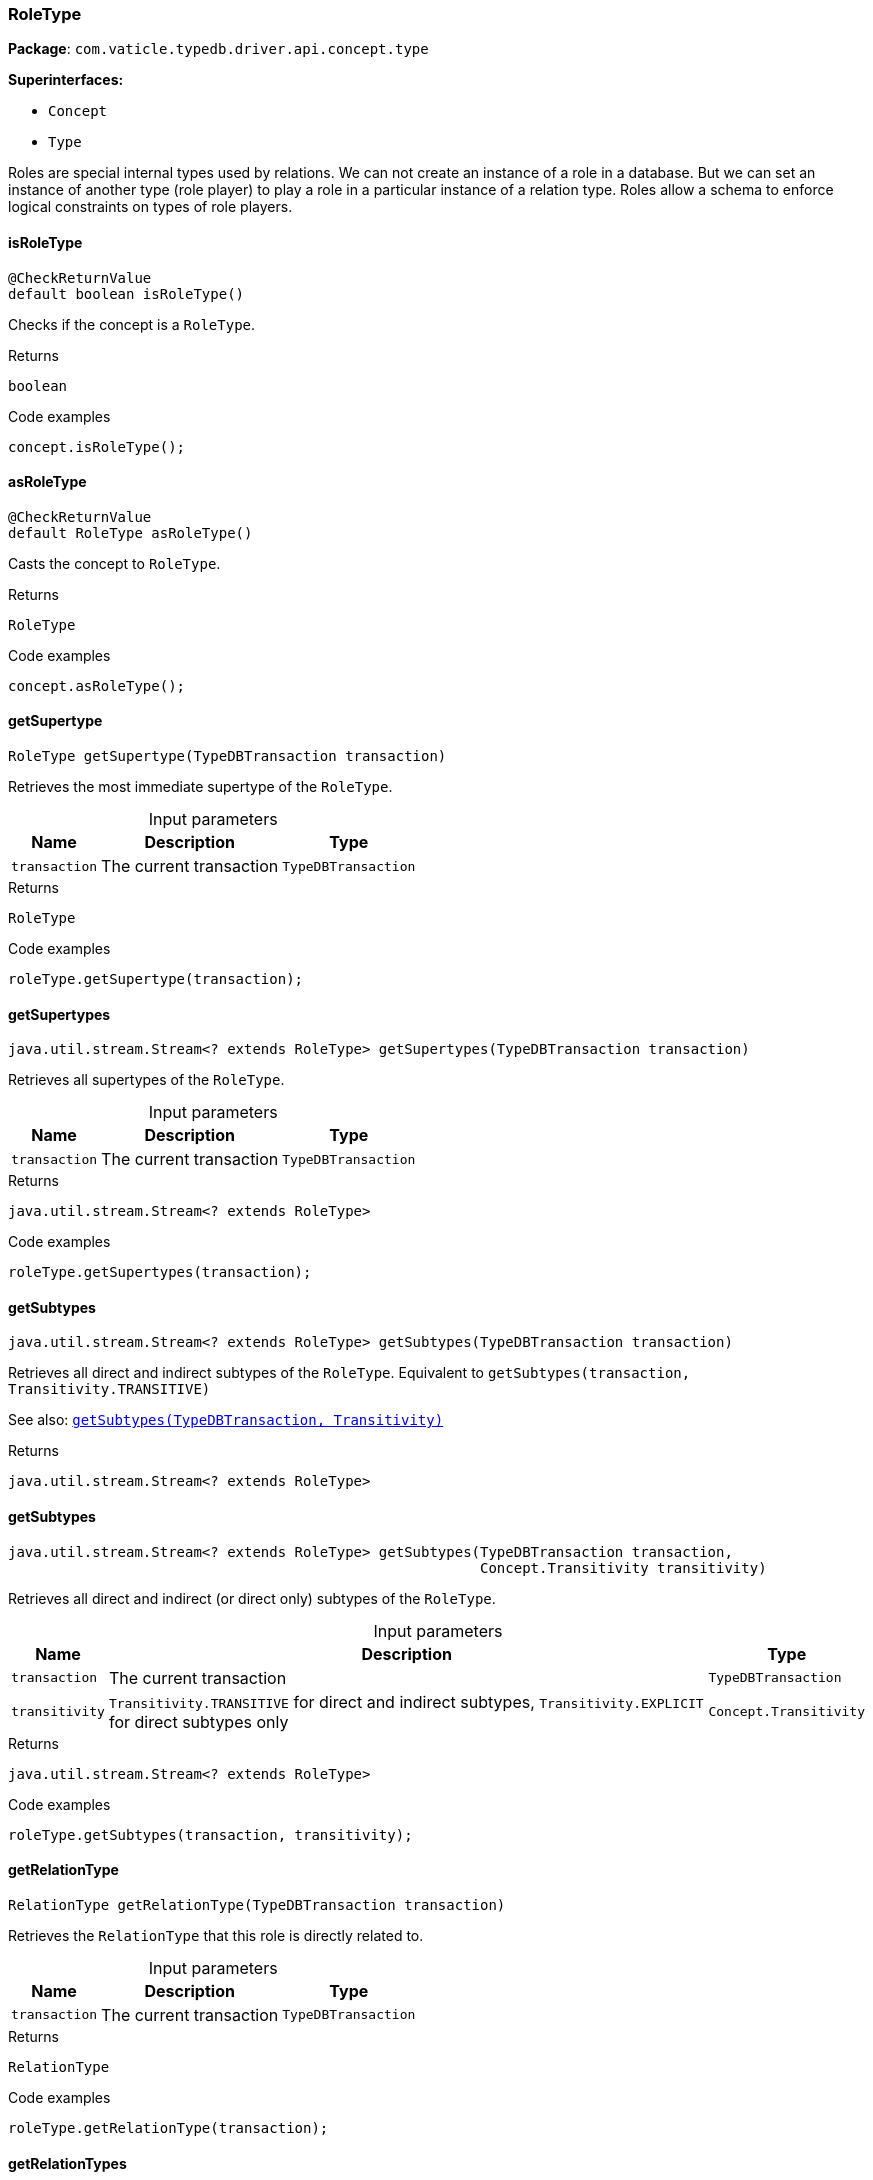 [#_RoleType]
=== RoleType

*Package*: `com.vaticle.typedb.driver.api.concept.type`

*Superinterfaces:*

* `Concept`
* `Type`

Roles are special internal types used by relations. We can not create an instance of a role in a database. But we can set an instance of another type (role player) to play a role in a particular instance of a relation type. Roles allow a schema to enforce logical constraints on types of role players.

// tag::methods[]
[#_RoleType_isRoleType_]
==== isRoleType

[source,java]
----
@CheckReturnValue
default boolean isRoleType()
----

Checks if the concept is a ``RoleType``. 


[caption=""]
.Returns
`boolean`

[caption=""]
.Code examples
[source,java]
----
concept.isRoleType();
----

[#_RoleType_asRoleType_]
==== asRoleType

[source,java]
----
@CheckReturnValue
default RoleType asRoleType()
----

Casts the concept to ``RoleType``. 


[caption=""]
.Returns
`RoleType`

[caption=""]
.Code examples
[source,java]
----
concept.asRoleType();
----

[#_RoleType_getSupertype_com_vaticle_typedb_driver_api_TypeDBTransaction]
==== getSupertype

[source,java]
----
RoleType getSupertype​(TypeDBTransaction transaction)
----

Retrieves the most immediate supertype of the ``RoleType``. 


[caption=""]
.Input parameters
[cols="~,~,~"]
[options="header"]
|===
|Name |Description |Type
a| `transaction` a| The current transaction a| `TypeDBTransaction`
|===

[caption=""]
.Returns
`RoleType`

[caption=""]
.Code examples
[source,java]
----
roleType.getSupertype(transaction);
----

[#_RoleType_getSupertypes_com_vaticle_typedb_driver_api_TypeDBTransaction]
==== getSupertypes

[source,java]
----
java.util.stream.Stream<? extends RoleType> getSupertypes​(TypeDBTransaction transaction)
----

Retrieves all supertypes of the ``RoleType``. 


[caption=""]
.Input parameters
[cols="~,~,~"]
[options="header"]
|===
|Name |Description |Type
a| `transaction` a| The current transaction a| `TypeDBTransaction`
|===

[caption=""]
.Returns
`java.util.stream.Stream<? extends RoleType>`

[caption=""]
.Code examples
[source,java]
----
roleType.getSupertypes(transaction);
----

[#_RoleType_getSubtypes_com_vaticle_typedb_driver_api_TypeDBTransaction]
==== getSubtypes

[source,java]
----
java.util.stream.Stream<? extends RoleType> getSubtypes​(TypeDBTransaction transaction)
----

Retrieves all direct and indirect subtypes of the ``RoleType``. Equivalent to ``getSubtypes(transaction, Transitivity.TRANSITIVE)``


See also: <<#_getSubtypes_com_vaticle_typedb_driver_api_TypeDBTransaction_com_vaticle_typedb_driver_api_concept_Concept_Transitivity,``getSubtypes(TypeDBTransaction, Transitivity)``>>


[caption=""]
.Returns
`java.util.stream.Stream<? extends RoleType>`

[#_RoleType_getSubtypes_com_vaticle_typedb_driver_api_TypeDBTransaction_com_vaticle_typedb_driver_api_concept_Concept_Transitivity]
==== getSubtypes

[source,java]
----
java.util.stream.Stream<? extends RoleType> getSubtypes​(TypeDBTransaction transaction,
                                                        Concept.Transitivity transitivity)
----

Retrieves all direct and indirect (or direct only) subtypes of the ``RoleType``. 


[caption=""]
.Input parameters
[cols="~,~,~"]
[options="header"]
|===
|Name |Description |Type
a| `transaction` a| The current transaction a| `TypeDBTransaction`
a| `transitivity` a| ``Transitivity.TRANSITIVE`` for direct and indirect subtypes, ``Transitivity.EXPLICIT`` for direct subtypes only a| `Concept.Transitivity`
|===

[caption=""]
.Returns
`java.util.stream.Stream<? extends RoleType>`

[caption=""]
.Code examples
[source,java]
----
roleType.getSubtypes(transaction, transitivity);
----

[#_RoleType_getRelationType_com_vaticle_typedb_driver_api_TypeDBTransaction]
==== getRelationType

[source,java]
----
RelationType getRelationType​(TypeDBTransaction transaction)
----

Retrieves the ``RelationType`` that this role is directly related to. 


[caption=""]
.Input parameters
[cols="~,~,~"]
[options="header"]
|===
|Name |Description |Type
a| `transaction` a| The current transaction a| `TypeDBTransaction`
|===

[caption=""]
.Returns
`RelationType`

[caption=""]
.Code examples
[source,java]
----
roleType.getRelationType(transaction);
----

[#_RoleType_getRelationTypes_com_vaticle_typedb_driver_api_TypeDBTransaction]
==== getRelationTypes

[source,java]
----
java.util.stream.Stream<? extends RelationType> getRelationTypes​(TypeDBTransaction transaction)
----

Retrieves ``RelationType``s that this role is related to (directly or indirectly). 


[caption=""]
.Input parameters
[cols="~,~,~"]
[options="header"]
|===
|Name |Description |Type
a| `transaction` a| The current transaction a| `TypeDBTransaction`
|===

[caption=""]
.Returns
`java.util.stream.Stream<? extends RelationType>`

[caption=""]
.Code examples
[source,java]
----
roleType.getRelationTypes(transaction);
----

[#_RoleType_getPlayerTypes_com_vaticle_typedb_driver_api_TypeDBTransaction]
==== getPlayerTypes

[source,java]
----
java.util.stream.Stream<? extends ThingType> getPlayerTypes​(TypeDBTransaction transaction)
----

Retrieves the ``ThingType``s whose instances play this role. Equivalent to ``getPlayerTypes(transaction, Transitivity.TRANSITIVE)``.


See also: <<#_getPlayerTypes_com_vaticle_typedb_driver_api_TypeDBTransaction_com_vaticle_typedb_driver_api_concept_Concept_Transitivity,``getPlayerTypes(TypeDBTransaction, Transitivity)``>>


[caption=""]
.Returns
`java.util.stream.Stream<? extends ThingType>`

[#_RoleType_getPlayerTypes_com_vaticle_typedb_driver_api_TypeDBTransaction_com_vaticle_typedb_driver_api_concept_Concept_Transitivity]
==== getPlayerTypes

[source,java]
----
java.util.stream.Stream<? extends ThingType> getPlayerTypes​(TypeDBTransaction transaction,
                                                            Concept.Transitivity transitivity)
----

Retrieves the ``ThingType``s whose instances play this role. 


[caption=""]
.Input parameters
[cols="~,~,~"]
[options="header"]
|===
|Name |Description |Type
a| `transaction` a| The current transaction a| `TypeDBTransaction`
a| `transitivity` a| ``Transitivity.TRANSITIVE`` for direct and indirect playing, ``Transitivity.EXPLICIT`` for direct playing only a| `Concept.Transitivity`
|===

[caption=""]
.Returns
`java.util.stream.Stream<? extends ThingType>`

[caption=""]
.Code examples
[source,java]
----
roleType.getPlayerTypes(transaction, transitivity)
----

[#_RoleType_getRelationInstances_com_vaticle_typedb_driver_api_TypeDBTransaction]
==== getRelationInstances

[source,java]
----
java.util.stream.Stream<? extends Relation> getRelationInstances​(TypeDBTransaction transaction)
----

Retrieves the ``Relation`` instances that this role is related to. Equivalent to ````getRelationInstances(transaction, Transitivity.TRANSITIVE)


See also: <<#_getRelationInstances_com_vaticle_typedb_driver_api_TypeDBTransaction_com_vaticle_typedb_driver_api_concept_Concept_Transitivity,``getRelationInstances(TypeDBTransaction, Transitivity)``>>


[caption=""]
.Returns
`java.util.stream.Stream<? extends Relation>`

[#_RoleType_getRelationInstances_com_vaticle_typedb_driver_api_TypeDBTransaction_com_vaticle_typedb_driver_api_concept_Concept_Transitivity]
==== getRelationInstances

[source,java]
----
java.util.stream.Stream<? extends Relation> getRelationInstances​(TypeDBTransaction transaction,
                                                                 Concept.Transitivity transitivity)
----

Retrieves the ``Relation`` instances that this role is related to. 


[caption=""]
.Input parameters
[cols="~,~,~"]
[options="header"]
|===
|Name |Description |Type
a| `transaction` a| The current transaction a| `TypeDBTransaction`
a| `transitivity` a| ``Transitivity.TRANSITIVE`` for direct and indirect relation, ``Transitivity.EXPLICIT`` for direct relation only a| `Concept.Transitivity`
|===

[caption=""]
.Returns
`java.util.stream.Stream<? extends Relation>`

[caption=""]
.Code examples
[source,java]
----
roleType.getRelationInstances(transaction, transitivity)
----

[#_RoleType_getPlayerInstances_com_vaticle_typedb_driver_api_TypeDBTransaction]
==== getPlayerInstances

[source,java]
----
java.util.stream.Stream<? extends Thing> getPlayerInstances​(TypeDBTransaction transaction)
----

Retrieves the ``Thing`` instances that play this role.


See also: <<#_getPlayerTypes_com_vaticle_typedb_driver_api_TypeDBTransaction_com_vaticle_typedb_driver_api_concept_Concept_Transitivity,``getPlayerTypes(TypeDBTransaction, Transitivity)``>>


[caption=""]
.Returns
`java.util.stream.Stream<? extends Thing>`

[#_RoleType_getPlayerInstances_com_vaticle_typedb_driver_api_TypeDBTransaction_com_vaticle_typedb_driver_api_concept_Concept_Transitivity]
==== getPlayerInstances

[source,java]
----
java.util.stream.Stream<? extends Thing> getPlayerInstances​(TypeDBTransaction transaction,
                                                            Concept.Transitivity transitivity)
----

Retrieves the ``Thing`` instances that play this role. 


[caption=""]
.Input parameters
[cols="~,~,~"]
[options="header"]
|===
|Name |Description |Type
a| `transaction` a| The current transaction a| `TypeDBTransaction`
a| `transitivity` a| ``Transitivity.TRANSITIVE`` for direct and indirect playing, ``Transitivity.EXPLICIT`` for direct playing only a| `Concept.Transitivity`
|===

[caption=""]
.Returns
`java.util.stream.Stream<? extends Thing>`

[caption=""]
.Code examples
[source,java]
----
roleType.getPlayerInstances(transaction, transitivity);
----

[#_RoleType_asAttribute_]
==== asAttribute

[source,java]
----
default Attribute asAttribute()
----

Casts the concept to ``Attribute``. 


[caption=""]
.Returns
`Attribute`

[caption=""]
.Code examples
[source,java]
----
concept.asAttribute();
----

[#_RoleType_asAttributeType_]
==== asAttributeType

[source,java]
----
default AttributeType asAttributeType()
----

Casts the concept to ``AttributeType``. 


[caption=""]
.Returns
`AttributeType`

[caption=""]
.Code examples
[source,java]
----
concept.asAttributeType();
----

[#_RoleType_asEntity_]
==== asEntity

[source,java]
----
default Entity asEntity()
----

Casts the concept to ``Entity``. 


[caption=""]
.Returns
`Entity`

[caption=""]
.Code examples
[source,java]
----
concept.asEntity();
----

[#_RoleType_asEntityType_]
==== asEntityType

[source,java]
----
default EntityType asEntityType()
----

Casts the concept to ``EntityType``. 


[caption=""]
.Returns
`EntityType`

[caption=""]
.Code examples
[source,java]
----
concept.asEntityType();
----

[#_RoleType_asRelation_]
==== asRelation

[source,java]
----
default Relation asRelation()
----

Casts the concept to ``Relation``. 


[caption=""]
.Returns
`Relation`

[caption=""]
.Code examples
[source,java]
----
concept.asRelation();
----

[#_RoleType_asRelationType_]
==== asRelationType

[source,java]
----
default RelationType asRelationType()
----

Casts the concept to ``RelationType``. 


[caption=""]
.Returns
`RelationType`

[caption=""]
.Code examples
[source,java]
----
concept.asRelationType();
----

[#_RoleType_asThing_]
==== asThing

[source,java]
----
default Thing asThing()
----

Casts the concept to ``Thing``. 


[caption=""]
.Returns
`Thing`

[caption=""]
.Code examples
[source,java]
----
concept.asThing();
----

[#_RoleType_asThingType_]
==== asThingType

[source,java]
----
default ThingType asThingType()
----

Casts the concept to ``ThingType``. 


[caption=""]
.Returns
`ThingType`

[caption=""]
.Code examples
[source,java]
----
concept.asThingType();
----

[#_RoleType_asValue_]
==== asValue

[source,java]
----
default Value asValue()
----

Casts the concept to ``Value``. 


[caption=""]
.Returns
`Value`

[caption=""]
.Code examples
[source,java]
----
concept.asValue();
----

[#_RoleType_isAttribute_]
==== isAttribute

[source,java]
----
@CheckReturnValue
default boolean isAttribute()
----

Checks if the concept is an ``Attribute``. 


[caption=""]
.Returns
`boolean`

[caption=""]
.Code examples
[source,java]
----
concept.isAttribute();
----

[#_RoleType_isAttributeType_]
==== isAttributeType

[source,java]
----
@CheckReturnValue
default boolean isAttributeType()
----

Checks if the concept is an ``AttributeType``. 


[caption=""]
.Returns
`boolean`

[caption=""]
.Code examples
[source,java]
----
concept.isAttributeType();
----

[#_RoleType_isEntity_]
==== isEntity

[source,java]
----
@CheckReturnValue
default boolean isEntity()
----

Checks if the concept is an ``Entity``. 


[caption=""]
.Returns
`boolean`

[caption=""]
.Code examples
[source,java]
----
concept.isEntity();
----

[#_RoleType_isEntityType_]
==== isEntityType

[source,java]
----
@CheckReturnValue
default boolean isEntityType()
----

Checks if the concept is an ``EntityType``. 


[caption=""]
.Returns
`boolean`

[caption=""]
.Code examples
[source,java]
----
concept.isEntityType();
----

[#_RoleType_isRelation_]
==== isRelation

[source,java]
----
@CheckReturnValue
default boolean isRelation()
----

Checks if the concept is a ``Relation``. 


[caption=""]
.Returns
`boolean`

[caption=""]
.Code examples
[source,java]
----
concept.isRelation();
----

[#_RoleType_isRelationType_]
==== isRelationType

[source,java]
----
@CheckReturnValue
default boolean isRelationType()
----

Checks if the concept is a ``RelationType``. 


[caption=""]
.Returns
`boolean`

[caption=""]
.Code examples
[source,java]
----
concept.isRelationType();
----

[#_RoleType_isThing_]
==== isThing

[source,java]
----
@CheckReturnValue
default boolean isThing()
----

Checks if the concept is a ``Thing``. 


[caption=""]
.Returns
`boolean`

[caption=""]
.Code examples
[source,java]
----
concept.isThing();
----

[#_RoleType_isThingType_]
==== isThingType

[source,java]
----
@CheckReturnValue
default boolean isThingType()
----

Checks if the concept is a ``ThingType``. 


[caption=""]
.Returns
`boolean`

[caption=""]
.Code examples
[source,java]
----
concept.isThingType();
----

[#_RoleType_isValue_]
==== isValue

[source,java]
----
@CheckReturnValue
default boolean isValue()
----

Checks if the concept is a ``Value``. 


[caption=""]
.Returns
`boolean`

[caption=""]
.Code examples
[source,java]
----
concept.isValue();
----

// end::methods[]


